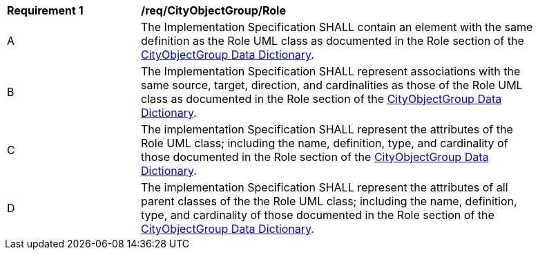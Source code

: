 [[req_CityObjectGroup_Role]]
[width="90%",cols="2,6"]
|===
^|*Requirement  {counter:req-id}* |*/req/CityObjectGroup/Role* 
^|A |The Implementation Specification SHALL contain an element with the same definition as the Role UML class as documented in the Role section of the <<Role-section,CityObjectGroup Data Dictionary>>.
^|B |The Implementation Specification SHALL represent associations with the same source, target, direction, and cardinalities as those of the Role UML class as documented in the Role section of the <<Role-section,CityObjectGroup Data Dictionary>>.
^|C |The implementation Specification SHALL represent the attributes of the Role UML class; including the name, definition, type, and cardinality of those documented in the Role section of the <<Role-section,CityObjectGroup Data Dictionary>>.
^|D |The implementation Specification SHALL represent the attributes of all parent classes of the the Role UML class; including the name, definition, type, and cardinality of those documented in the Role section of the <<Role-section,CityObjectGroup Data Dictionary>>.
|===
